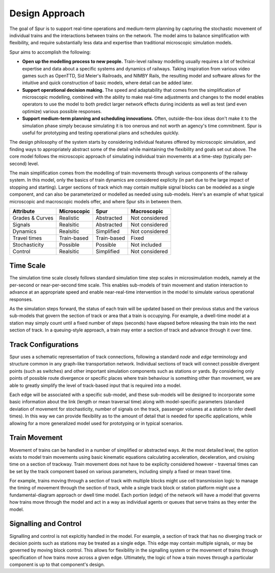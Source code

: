 Design Approach 
===============

The goal of Spur is to support real-time operations and medium-term planning by capturing the stochastic movement of individual trains and the interactions between trains on the network. The model aims to balance simplification with flexibility, and require substantially less data and expertise than traditional microscopic simulation models.

Spur aims to accomplish the following:

* **Open up the modelling process to new people.** Train-level railway modelling usually requires a lot of technical expertise and data about a specific systems and dynamics of railways. Taking inspiration from various video games such as OpenTTD, Sid Meier's Railroads, and NIMBY Rails, the resulting model and software allows for the intuitive and quick construction of basic models, where detail can be added later.
* **Support operational decision making.** The speed and adaptability that comes from the simplification of microscopic modelling, combined with the ability to make real-time adjustments and changes to the model enables operators to use the model to both predict larger network effects during incidents as well as test (and even optimize) various possible responses.
* **Support medium-term planning and scheduling innovations.** Often, outside-the-box ideas don't make it to the simulation phase simply because simulating it is too onerous and not worth an agency's time commitment. Spur is useful for prototyping and testing operational plans and schedules quickly.


The design philosophy of the system starts by considering individual features offered by microscopic simulation, and finding ways to appropriately abstract some of the detail while maintaining the flexibility and goals set out above. The core model follows the microscopic approach of simulating individual train movements at a time-step (typically per-second) level.

The main simplification comes from the modelling of train movements through various components of the railway system. In this model, only the basics of train dynamics are considered explicity (in part due to the large impact of stopping and starting). Larger sections of track which may contain multiple signal blocks can be modeled as a single component, and can also be parameterized or modelled as needed using sub-models. Here's an example of what typical microscopic and macroscopic models offer, and where Spur sits in between them.

+-----------------+-------------+-------------+----------------+
| Attribute       | Microscopic | Spur        | Macroscopic    |
+=================+=============+=============+================+
| Grades & Curves | Realistic   | Abstracted  | Not considered |
+-----------------+-------------+-------------+----------------+
| Signals         | Realsitic   | Abstracted  | Not considered |
+-----------------+-------------+-------------+----------------+
| Dynamics        | Realsitic   | Simplified  | Not considered |
+-----------------+-------------+-------------+----------------+
| Travel times    | Train-based | Train-based | Fixed          |
+-----------------+-------------+-------------+----------------+
| Stochasticity   | Possible    | Possible    | Not included   |
+-----------------+-------------+-------------+----------------+
| Control         | Realsitic   | Simplified  | Not considered |
+-----------------+-------------+-------------+----------------+

Time Scale
##########
The simulation time scale closely follows standard simulation time step scales in microsimulation models, namely at the per-second or near-per-second time scale. This enables sub-models of train movement and station interaction to advance at an appropriate speed and enable near-real-time intervention in the model to simulate various operational responses.

As the simulation steps forward, the status of each train will be updated based on their previous status and the various sub-models that govern the section of track or area that a train is occupying. For example, a dwell-time model at a station may simply count until a fixed number of steps (seconds) have elapsed before releasing the train into the next section of track. In a queuing-style approach, a train may enter a section of track and advance through it over time.

Track Configurations
####################
Spur uses a schematic representation of track connections, following a standard *node* and *edge* terminology and structure common in any graph-like transportation network. Individual sections of track will connect possible divergent points (such as switches) and other important simulation components such as stations or yards. By considering only points of possible route divergence or specific places where train behaviour is something other than movement, we are able to greatly simplify the level of track-based input that is required into a model.

Each edge will be associated with a specific sub-model, and these sub-models will be designed to incorporate some basic information about the link (length or mean traversal time) along with model-specific parameters (standard deviation of movement for stochasticity, number of signals on the track, passenger volumes at a station to infer dwell times). In this way we can provide flexibility as to the amount of detail that is needed for specific applications, while allowing for a more generalized model used for prototyping or in typical scenarios.


Train Movement
##############
Movement of trains can be handled in a number of simplified or abstracted ways. At the most detailed level, the option exists to model train movements using basic kinematic equations calculating acceleration, deceleration, and cruising time on a section of trackway. Train movement does not have to be explicity considered however - traversal times can be set by the track component based on various parameters, including simply a fixed or mean travel time.

For example, trains moving through a section of track with multiple blocks might use cell transmission logic to manage the timing of movement through the section of track, while a single track block or station platform might use a fundamental-diagram approach or dwell time model. Each portion (edge) of the network will have a model that governs how trains move through the model and act in a way as individual agents or queues that serve trains as they enter the model.


Signalling and Control
######################
Signalling and control is not explcitiy handled in the model. For example, a section of track that has no diverging track or decision points such as stations may be treated as a single edge. This edge may contain multiple signals, or may be governed by moving block control. This allows for flexibility in the signalling system or the movement of trains through specification of how trains move across a given edge. Ultimately, the logic of how a train moves through a particular component is up to that component's design.